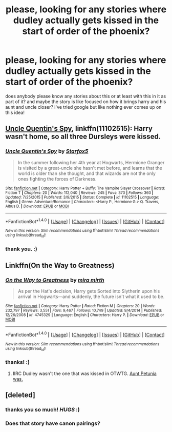 #+TITLE: please, looking for any stories where dudley actually gets kissed in the start of order of the phoenix?

* please, looking for any stories where dudley actually gets kissed in the start of order of the phoenix?
:PROPERTIES:
:Score: 3
:DateUnix: 1502451297.0
:DateShort: 2017-Aug-11
:FlairText: Request
:END:
does anybody please know any stories about this or at least with this in it as part of it? and maybe the story is like focused on how it brings harry and his aunt and uncle closer? i've tried google but like nothing ever comes up on this idea!


** [[https://m.fanfiction.net/s/11102515/1/][Uncle Quentin's Spy]], linkffn(11102515): Harry wasn't home, so all three Dursleys were kissed.
:PROPERTIES:
:Author: InquisitorCOC
:Score: 3
:DateUnix: 1502455384.0
:DateShort: 2017-Aug-11
:END:

*** [[http://www.fanfiction.net/s/11102515/1/][*/Uncle Quentin's Spy/*]] by [[https://www.fanfiction.net/u/2548648/Starfox5][/Starfox5/]]

#+begin_quote
  In the summer following her 4th year at Hogwarts, Hermione Granger is visited by a great-uncle she hasn't met before, and learns that the world is older than she thought, and that wizards are not the only ones fighting the forces of Darkness.
#+end_quote

^{/Site/: [[http://www.fanfiction.net/][fanfiction.net]] *|* /Category/: Harry Potter + Buffy: The Vampire Slayer Crossover *|* /Rated/: Fiction T *|* /Chapters/: 20 *|* /Words/: 112,040 *|* /Reviews/: 245 *|* /Favs/: 370 *|* /Follows/: 360 *|* /Updated/: 7/25/2015 *|* /Published/: 3/9/2015 *|* /Status/: Complete *|* /id/: 11102515 *|* /Language/: English *|* /Genre/: Adventure/Romance *|* /Characters/: <Harry P., Hermione G.> Q. Travers, Albus D. *|* /Download/: [[http://www.ff2ebook.com/old/ffn-bot/index.php?id=11102515&source=ff&filetype=epub][EPUB]] or [[http://www.ff2ebook.com/old/ffn-bot/index.php?id=11102515&source=ff&filetype=mobi][MOBI]]}

--------------

*FanfictionBot*^{1.4.0} *|* [[[https://github.com/tusing/reddit-ffn-bot/wiki/Usage][Usage]]] | [[[https://github.com/tusing/reddit-ffn-bot/wiki/Changelog][Changelog]]] | [[[https://github.com/tusing/reddit-ffn-bot/issues/][Issues]]] | [[[https://github.com/tusing/reddit-ffn-bot/][GitHub]]] | [[[https://www.reddit.com/message/compose?to=tusing][Contact]]]

^{/New in this version: Slim recommendations using/ ffnbot!slim! /Thread recommendations using/ linksub(thread_id)!}
:PROPERTIES:
:Author: FanfictionBot
:Score: 1
:DateUnix: 1502455393.0
:DateShort: 2017-Aug-11
:END:


*** thank you. :)
:PROPERTIES:
:Score: 1
:DateUnix: 1502456627.0
:DateShort: 2017-Aug-11
:END:


** Linkffn(On the Way to Greatness)
:PROPERTIES:
:Author: Satanniel
:Score: 3
:DateUnix: 1502455825.0
:DateShort: 2017-Aug-11
:END:

*** [[http://www.fanfiction.net/s/4745329/1/][*/On the Way to Greatness/*]] by [[https://www.fanfiction.net/u/1541187/mira-mirth][/mira mirth/]]

#+begin_quote
  As per the Hat's decision, Harry gets Sorted into Slytherin upon his arrival in Hogwarts---and suddenly, the future isn't what it used to be.
#+end_quote

^{/Site/: [[http://www.fanfiction.net/][fanfiction.net]] *|* /Category/: Harry Potter *|* /Rated/: Fiction M *|* /Chapters/: 20 *|* /Words/: 232,797 *|* /Reviews/: 3,551 *|* /Favs/: 9,467 *|* /Follows/: 10,749 *|* /Updated/: 9/4/2014 *|* /Published/: 12/26/2008 *|* /id/: 4745329 *|* /Language/: English *|* /Characters/: Harry P. *|* /Download/: [[http://www.ff2ebook.com/old/ffn-bot/index.php?id=4745329&source=ff&filetype=epub][EPUB]] or [[http://www.ff2ebook.com/old/ffn-bot/index.php?id=4745329&source=ff&filetype=mobi][MOBI]]}

--------------

*FanfictionBot*^{1.4.0} *|* [[[https://github.com/tusing/reddit-ffn-bot/wiki/Usage][Usage]]] | [[[https://github.com/tusing/reddit-ffn-bot/wiki/Changelog][Changelog]]] | [[[https://github.com/tusing/reddit-ffn-bot/issues/][Issues]]] | [[[https://github.com/tusing/reddit-ffn-bot/][GitHub]]] | [[[https://www.reddit.com/message/compose?to=tusing][Contact]]]

^{/New in this version: Slim recommendations using/ ffnbot!slim! /Thread recommendations using/ linksub(thread_id)!}
:PROPERTIES:
:Author: FanfictionBot
:Score: 1
:DateUnix: 1502455838.0
:DateShort: 2017-Aug-11
:END:


*** thanks! :)
:PROPERTIES:
:Score: 1
:DateUnix: 1502456635.0
:DateShort: 2017-Aug-11
:END:

**** IIRC Dudley wasn't the one that was kissed in OTWTG. [[/spoiler][Aunt Petunia was.]]
:PROPERTIES:
:Author: dotsncommas
:Score: 1
:DateUnix: 1502526856.0
:DateShort: 2017-Aug-12
:END:


** [deleted]
:PROPERTIES:
:Score: 2
:DateUnix: 1502457524.0
:DateShort: 2017-Aug-11
:END:

*** thanks you so much! /HUGS/ :)
:PROPERTIES:
:Score: 1
:DateUnix: 1502457915.0
:DateShort: 2017-Aug-11
:END:


*** Does that story have canon pairings?
:PROPERTIES:
:Author: Hellstrike
:Score: 1
:DateUnix: 1502494554.0
:DateShort: 2017-Aug-12
:END:
